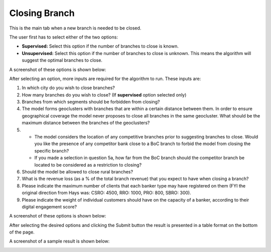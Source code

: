 Closing Branch
=====

.. _closing_branch:



This is the main tab when a new branch is needed to be closed.

The user first has to select either of the two options:

* **Supervised:** Select this option if the number of branches to close is known.
* **Unsupervised:** Select this option if the number of branches to close is unknown. This means the algorithm will suggest the optimal branches to close.

A screenshot of these options is shown below:

.. image:: images/closing_branch1.PNG
  :width: 700
  :alt: First View


After selecting an option, more inputs are required for the algorithm to run. These inputs are:

1) In which city do you wish to close branches?
2) How many branches do you wish to close? (If **supervised** option selected only)
3) Branches from which segments should be forbidden from closing?
4) The model forms geoclusters with branches that are within a certain distance between them. In order to ensure geographical coverage the model never proposes to close all branches in the same geocluster. What should be the maximum distance between the branches of the geoclusters? 

5)   
  * The model considers the location of any competitive branches prior to suggesting branches to close. Would you like the presence of any competitor bank close to a BoC branch to forbid the model from closing the specific branch? 
  * If you made a selection in question 5a, how far from the BoC branch should the competitor branch be located to be considered as a restriction to closing?
  
6) Should the model be allowed to close rural branches?
7)  What is the revenue loss (as a % of the total branch revenue) that you expect to have when closing a branch?
8)  Please indicate the maximum number of clients that each banker type may have registered on them (FYI the original direction from Hays was: CSRO: 4500, RRO: 1000, PRO: 800, SBRO: 300).
9) Please indicate the weight of individual customers should have on the capacity of a banker, according to their digital engagement score?


A screenshot of these options is shown below:

.. image:: images/closing_branch2.PNG
  :width: 700
  :alt: First View



After selecting the desired options and clicking the Submit button the result is presented in a table format on the bottom of the page.


A screenshot of a sample result is shown below:

.. image:: images/closing_branch3.PNG
  :width: 700
  :alt: First View
